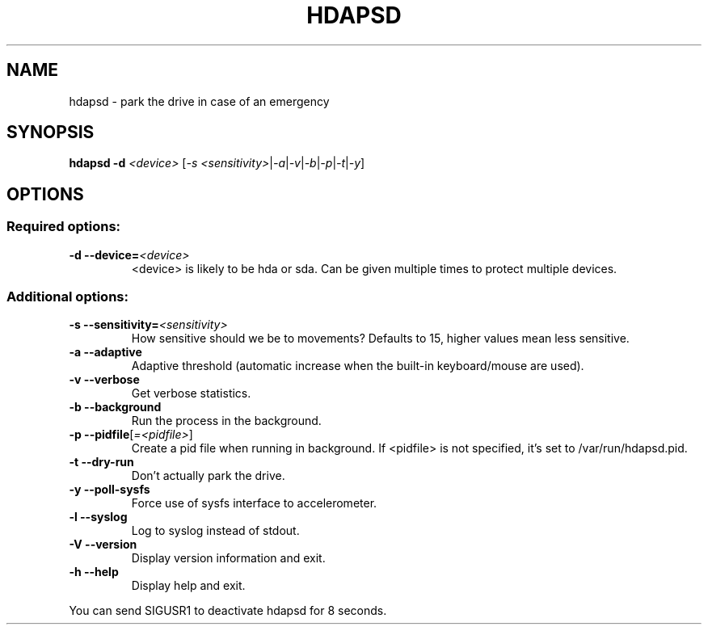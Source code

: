 .TH "HDAPSD" 8 "__DATE__" "hdapsd __VERSION__" "hdapsd"
.SH NAME
hdapsd \- park the drive in case of an emergency
.SH SYNOPSIS
.B hdapsd \-d \fI<device>\fR [\fI\-s <sensitivity>\fR|\fI\-a\fR|\fI\-v\fR|\fI\-b\fR|\fI\-p\fR|\fI\-t\fR|\fI\-y\fR]
.SH OPTIONS
.SS "Required options:"
.TP
\fB\-d\fR \fB\-\-device=\fR\fI<device>\fR
<device> is likely to be hda or sda. Can be given multiple times to protect multiple devices.
.SS "Additional options:"
.TP
\fB\-s\fR \fB\-\-sensitivity=\fR\fI<sensitivity>\fR
How sensitive should we be to movements?
Defaults to 15, higher values mean less sensitive.
.TP
\fB\-a\fR \fB\-\-adaptive\fR
Adaptive threshold (automatic increase when the built\-in keyboard/mouse are used).
.TP
\fB\-v\fR \fB\-\-verbose\fR
Get verbose statistics.
.TP
\fB\-b\fR \fB\-\-background\fR
Run the process in the background.
.TP
\fB\-p\fR \fB\-\-pidfile\fR[\fI=<pidfile>\fR]
Create a pid file when running in background.
If <pidfile> is not specified, it's set to /var/run/hdapsd.pid.
.TP
\fB\-t\fR \fB\-\-dry\-run\fR
Don't actually park the drive.
.TP
\fB\-y\fR \fB\-\-poll\-sysfs\fR
Force use of sysfs interface to accelerometer.
.TP
\fB\-l\fR \fB\-\-syslog\fR
Log to syslog instead of stdout.
.TP
\fB\-V\fR \fB\-\-version\fR
Display version information and exit.
.TP
\fB\-h\fR \fB\-\-help\fR
Display help and exit.

.PP
You can send SIGUSR1 to deactivate hdapsd for 8 seconds.
